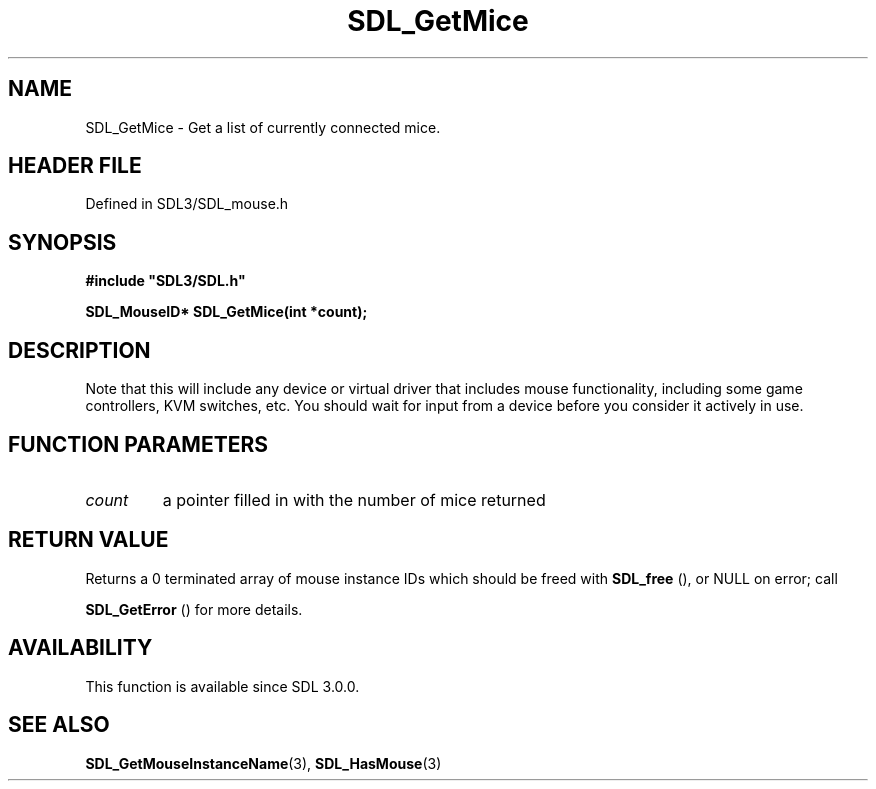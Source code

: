 .\" This manpage content is licensed under Creative Commons
.\"  Attribution 4.0 International (CC BY 4.0)
.\"   https://creativecommons.org/licenses/by/4.0/
.\" This manpage was generated from SDL's wiki page for SDL_GetMice:
.\"   https://wiki.libsdl.org/SDL_GetMice
.\" Generated with SDL/build-scripts/wikiheaders.pl
.\"  revision SDL-3.1.2-no-vcs
.\" Please report issues in this manpage's content at:
.\"   https://github.com/libsdl-org/sdlwiki/issues/new
.\" Please report issues in the generation of this manpage from the wiki at:
.\"   https://github.com/libsdl-org/SDL/issues/new?title=Misgenerated%20manpage%20for%20SDL_GetMice
.\" SDL can be found at https://libsdl.org/
.de URL
\$2 \(laURL: \$1 \(ra\$3
..
.if \n[.g] .mso www.tmac
.TH SDL_GetMice 3 "SDL 3.1.2" "Simple Directmedia Layer" "SDL3 FUNCTIONS"
.SH NAME
SDL_GetMice \- Get a list of currently connected mice\[char46]
.SH HEADER FILE
Defined in SDL3/SDL_mouse\[char46]h

.SH SYNOPSIS
.nf
.B #include \(dqSDL3/SDL.h\(dq
.PP
.BI "SDL_MouseID* SDL_GetMice(int *count);
.fi
.SH DESCRIPTION
Note that this will include any device or virtual driver that includes
mouse functionality, including some game controllers, KVM switches, etc\[char46]
You should wait for input from a device before you consider it actively in
use\[char46]

.SH FUNCTION PARAMETERS
.TP
.I count
a pointer filled in with the number of mice returned
.SH RETURN VALUE
Returns a 0 terminated array of mouse instance IDs which should be freed
with 
.BR SDL_free
(), or NULL on error; call

.BR SDL_GetError
() for more details\[char46]

.SH AVAILABILITY
This function is available since SDL 3\[char46]0\[char46]0\[char46]

.SH SEE ALSO
.BR SDL_GetMouseInstanceName (3),
.BR SDL_HasMouse (3)
